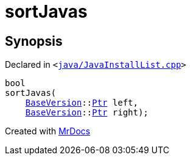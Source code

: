 [#sortJavas]
= sortJavas
:relfileprefix: 
:mrdocs:


== Synopsis

Declared in `&lt;https://github.com/PrismLauncher/PrismLauncher/blob/develop/launcher/java/JavaInstallList.cpp#L139[java&sol;JavaInstallList&period;cpp]&gt;`

[source,cpp,subs="verbatim,replacements,macros,-callouts"]
----
bool
sortJavas(
    xref:BaseVersion.adoc[BaseVersion]::xref:BaseVersion/Ptr.adoc[Ptr] left,
    xref:BaseVersion.adoc[BaseVersion]::xref:BaseVersion/Ptr.adoc[Ptr] right);
----



[.small]#Created with https://www.mrdocs.com[MrDocs]#
